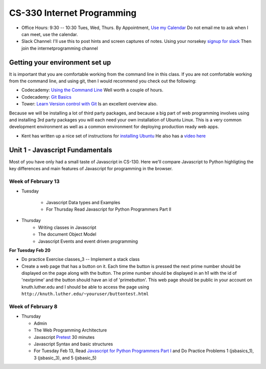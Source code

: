 CS-330 Internet Programming
===========================

* Office Hours: 9:30 -- 10:30 Tues, Wed, Thurs.  By Appointment, `Use my Calendar <https://calendar.google.com/calendar/embed?mode=WEEK&src=millbr02%40luther.edu&ctz=America/Chicago>`_  Do not email me to ask when I can meet, use the calendar.
* Slack Channel:  I'll use this to post hints and screen captures of notes.  Using your norsekey `signup for slack <https://luthercs.slack.com/signup>`_ Then join the internetprogramming channel

Getting your environment set up
-------------------------------

It is important that you are comfortable working from the command line in this class.  If you are not comfortable working from the command line, and using git, then I would recommend you check out the following:

* Codecademy: `Using the Command Line <https://www.codecademy.com/learn/learn-the-command-line>`_  Well worth a couple of hours.
* Codecademy: `Git Basics <https://www.codecademy.com/learn/learn-git>`_
* Tower: `Learn Version control with Git <https://www.git-tower.com/learn/git/ebook>`_ Is an excellent overview also.

Because we will be installing a lot of third party packages, and because a big part of web programming involves using and installing 3rd party packages you will each need your own installation of Ubuntu Linux.  This is a very common development environment as well as a common environment for deploying production ready web apps.

* Kent has written up a nice set of instructions for `installing Ubuntu <http://knuth.luther.edu/~leekent/stories/installing-linux-in-our-lab.html>`_  He also has a `video here <http://cs.luther.edu/~leekent/InstallingLinux.mp4>`_


Unit 1 - Javascript Fundamentals
--------------------------------

Most of you have only had a small taste of Javascript in CS-130.  Here we'll compare Javascript to Python highligting the key differences and main features of Javascript for programming in the browser.

Week of February 13
~~~~~~~~~~~~~~~~~~~

* Tuesday

	- Javascript Data types and Examples
	- For Thursday Read Javascript for Python Programmers Part II

* Thursday
	- Writing classes in Javascript
	- The document Object Model
	- Javascript Events and event driven programming

**For Tuesday Feb 20**

* Do practice Exercise classes_3  -- Implement a stack class
* Create a web page that has a button on it.  Each time the button is pressed the next prime number should be displayed on the page along with the button.  The prime number should be displayed in an h1 with the id of 'nextprime' and the button should have an id of 'primebutton'.  This web page should be public in your account on knuth.luther.edu and I should be able to access the page using ``http://knuth.luther.edu/~youruser/buttontest.html``


Week of February 8
~~~~~~~~~~~~~~~~~~

* Thursday

  - Admin
  - The Web Programming Architecture
  - Javascript `Pretest <https://runestone.academy/runestone/static/JS4Python/pretest.html>`_ 30 minutes
  - Javascript Syntax and basic structures
  - For Tuesday Feb 13, Read `Javascript for Python Programmers Part I <https://runestone.academy/runestone/static/JS4Python/TheBasics/JS4Python.html>`_  and Do Practice Problems 1 (jsbasics_1), 3 (jsbasic_3), and 5 (jsbasic_5)


